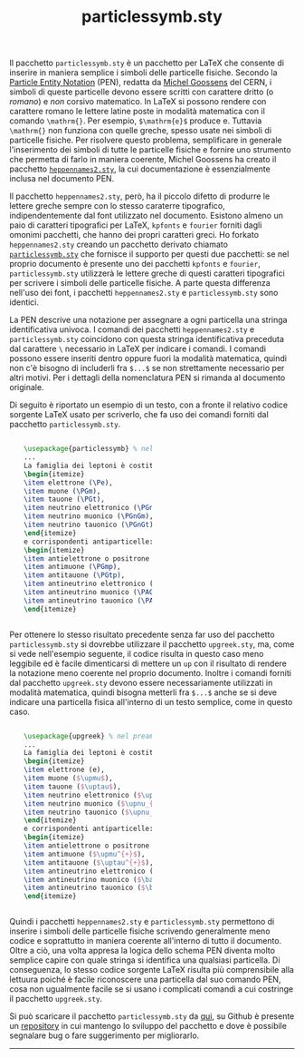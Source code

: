 #+TITLE: particlessymb.sty
#+LINK_HOME: index.html
#+LINK_UP: index.html
#+LATEX_HEADER: \usepackage{particlessymb} \newenvironment{dummy}{}{}
#+OPTIONS: LaTeX:dvipng

Il pacchetto ~particlessymb.sty~ è un pacchetto per LaTeX che consente di
inserire in maniera semplice i simboli delle particelle fisiche.  Secondo la
[[http://xml.web.cern.ch/XML/pennames/heppennames2.pdf][Particle Entity Notation]] (PEN), redatta da [[http://goossens.web.cern.ch/goossens/][Michel Goossens]] del CERN, i simboli
di queste particelle devono essere scritti con carattere dritto (o /romano/) e
/non/ corsivo matematico.  In LaTeX si possono rendere con carattere romano le
lettere latine poste in modalità matematica con il comando ~\mathrm{}~.  Per
esempio, ~$\mathrm{e}$~ produce $\mathrm{e}$.  Tuttavia ~\mathrm{}~ non funziona
con quelle greche, spesso usate nei simboli di particelle fisiche.  Per
risolvere questo problema, semplificare in generale l'inserimento dei simboli di
tutte le particelle fisiche e fornire uno strumento che permetta di farlo in
maniera coerente, Michel Goossens ha creato il pacchetto [[http://xml.web.cern.ch/XML/pennames/heppennames2.sty][~heppennames2.sty~]], la
cui documentazione è essenzialmente inclusa nel documento PEN.

Il pacchetto ~heppennames2.sty~, però, ha il piccolo difetto di produrre le
lettere greche sempre con lo stesso caraterre tipografico, indipendentemente dal
font utilizzato nel documento.  Esistono almeno un paio di caratteri tipografici
per LaTeX, ~kpfonts~ e ~fourier~ forniti dagli omonimi pacchetti, che hanno dei
propri caratteri greci.  Ho forkato ~heppennames2.sty~ creando un pacchetto
derivato chiamato [[http://www.dmf.unisalento.it/~giordano/allow_listing/particlessymb.sty][~particlessymb.sty~]] che fornisce il supporto per questi due
pacchetti: se nel proprio documento è presente uno dei pacchetti ~kpfonts~ e
~fourier~, ~particlessymb.sty~ utilizzerà le lettere greche di questi caratteri
tipografici per scrivere i simboli delle particelle fisiche.  A parte questa
differenza nell'uso dei font, i pacchetti ~heppennames2.sty~ e
~particlessymb.sty~ sono identici.

La PEN descrive una notazione per assegnare a ogni particella una stringa
identificativa univoca.  I comandi dei pacchetti ~heppennames2.sty~ e
~particlessymb.sty~ coincidono con questa stringa identificativa preceduta dal
carattere ~\~ necessario in LaTeX per indicare i comandi.  I comandi possono
essere inseriti dentro oppure fuori la modalità matematica, quindi non c'è
bisogno di includerli fra ~$...$~ se non strettamente necessario per altri
motivi.  Per i dettagli della nomenclatura PEN si rimanda al documento
originale.

Di seguito è riportato un esempio di un testo, con a fronte il relativo codice
sorgente LaTeX usato per scriverlo, che fa uso dei comandi forniti dal pacchetto
~particlessymb.sty~.

#+BEGIN_HTML
<div style="width:90%;margin-left: auto;margin-right: auto;">
<div style="width:50%;float:left;">
#+END_HTML
\begin{dummy}
La famiglia dei leptoni è costituita da
\begin{itemize}
\item elettrone (\Pe),
\item muone (\PGm),
\item tauone (\PGt),
\item neutrino elettronico (\PGne),
\item neutrino muonico (\PGnGm),
\item neutrino tauonico (\PGnGt)
\end{itemize}
e corrispondenti antiparticelle:
\begin{itemize}
\item antielettrone o positrone (\Pep),
\item antimuone (\PGmp),
\item antitauone (\PGtp),
\item antineutrino elettronico (\PAGne),
\item antineutrino muonico (\PAGnGm),
\item antineutrino tauonico (\PAGnGt).
\end{itemize}
\end{dummy}
#+BEGIN_HTML
</div>
<div style="width:50%;float:left;">
#+END_HTML
#+BEGIN_SRC latex
\usepackage{particlessymb} % nel preambolo
...
La famiglia dei leptoni è costituita da
\begin{itemize}
\item elettrone (\Pe),
\item muone (\PGm),
\item tauone (\PGt),
\item neutrino elettronico (\PGne),
\item neutrino muonico (\PGnGm),
\item neutrino tauonico (\PGnGt)
\end{itemize}
e corrispondenti antiparticelle:
\begin{itemize}
\item antielettrone o positrone (\Pep),
\item antimuone (\PGmp),
\item antitauone (\PGtp),
\item antineutrino elettronico (\PAGne),
\item antineutrino muonico (\PAGnGm),
\item antineutrino tauonico (\PAGnGt).
\end{itemize}
#+END_SRC
#+BEGIN_HTML
</div>
<div style="clear:both;"></div>
</div>
#+END_HTML

Per ottenere lo stesso risultato precedente senza far uso del pacchetto
~particlessymb.sty~ si dovrebbe utilizzare il pacchetto ~upgreek.sty~, ma, come
si vede nell'esempio seguente, il codice risulta in questo caso meno leggibile
ed è facile dimenticarsi di mettere un ~up~ con il risultato di rendere la
notazione meno coerente nel proprio documento.  Inoltre i comandi forniti dal
pacchetto ~upgreek.sty~ devono essere necessariamente utilizzati in modalità
matematica, quindi bisogna metterli fra ~$...$~ anche se si deve indicare una
particella fisica all'interno di un testo semplice, come in questo caso.

#+BEGIN_HTML
<div style="width:90%;margin-left: auto;margin-right: auto;">
<div style="width:50%;float:left;">
#+END_HTML
\begin{dummy}
La famiglia dei leptoni è costituita da
\begin{itemize}
\item elettrone (e),
\item muone ($\upmu$),
\item tauone ($\uptau$),
\item neutrino elettronico ($\upnu_{\mathrm{e}}$),
\item neutrino muonico ($\upnu_{\upmu}$),
\item neutrino tauonico ($\upnu_{\uptau}$)
\end{itemize}
e corrispondenti antiparticelle:
\begin{itemize}
\item antielettrone o positrone ($\mathrm{e}^{+}$),
\item antimuone ($\upmu^{+}$),
\item antitauone ($\uptau^{+}$),
\item antineutrino elettronico ($\bar{\upnu}_{\mathrm{e}}$),
\item antineutrino muonico ($\bar{\upnu}_{\upmu}$),
\item antineutrino tauonico ($\bar{\upnu}_{\uptau}$).
\end{itemize}
\end{dummy}
#+BEGIN_HTML
</div>
<div style="width:50%;float:left;">
#+END_HTML
#+BEGIN_SRC latex
\usepackage{upgreek} % nel preambolo
...
La famiglia dei leptoni è costituita da
\begin{itemize}
\item elettrone (e),
\item muone ($\upmu$),
\item tauone ($\uptau$),
\item neutrino elettronico ($\upnu_{\mathrm{e}}$),
\item neutrino muonico ($\upnu_{\upmu}$),
\item neutrino tauonico ($\upnu_{\uptau}$)
\end{itemize}
e corrispondenti antiparticelle:
\begin{itemize}
\item antielettrone o positrone ($\mathrm{e}^{+}$),
\item antimuone ($\upmu^{+}$),
\item antitauone ($\uptau^{+}$),
\item antineutrino elettronico ($\bar{\upnu}_{\mathrm{e}}$),
\item antineutrino muonico ($\bar{\upnu}_{\upmu}$),
\item antineutrino tauonico ($\bar{\upnu}_{\uptau}$).
\end{itemize}
#+END_SRC
#+BEGIN_HTML
</div>
<div style="clear:both;"></div>
</div>
#+END_HTML

Quindi i pacchetti ~heppennames2.sty~ e ~particlessymb.sty~ permettono di
inserire i simboli delle particelle fisiche scrivendo generalmente meno codice e
soprattutto in maniera coerente all'interno di tutto il documento.  Oltre a ciò,
una volta appresa la logica dello schema PEN diventa molto semplice capire con
quale stringa si identifica una qualsiasi particella.  Di conseguenza, lo stesso
codice sorgente LaTeX risulta più comprensibile alla lettuura poiché è facile
riconoscere una particella dal suo comando PEN, cosa non ugualmente facile se si
usano i complicati comandi a cui costringe il pacchetto ~upgreek.sty~.

Si può scaricare il pacchetto ~particlessymb.sty~ da [[file:allow_listing/particlessymb.sty][qui]], su Github è presente
un [[https://github.com/giordano/particlessymb.sty][repository]] in cui mantengo lo sviluppo del pacchetto e dove è possibile
segnalare bug o fare suggerimento per migliorarlo.

-----
